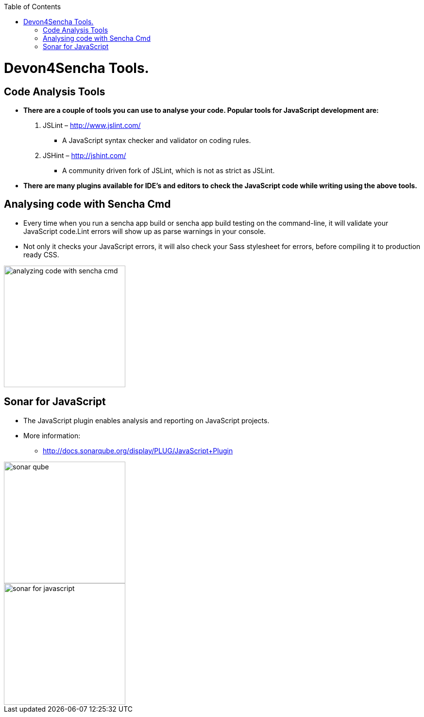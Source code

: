 :toc: macro
toc::[]

# Devon4Sencha Tools.

## Code Analysis Tools

- *There are a couple of tools you can
use to analyse
your code. Popular tools for JavaScript development are:*


1. JSLint – http://www.jslint.com/[http://www.jslint.com/]

* A JavaScript syntax checker and validator on coding rules.

2. JSHint – http://jshint.com/[http://jshint.com/]

* A community driven fork of JSLint, which is not as
strict as JSLint.



- *There are many plugins available for IDE’s and editors to check the JavaScript code while writing using the above tools.*

## Analysing code with Sencha Cmd

- Every time when you run a sencha app build or sencha
app build testing on the command-line, it will validate your JavaScript code.Lint errors will show up as parse warnings in your console.

- Not only it checks your JavaScript errors, it will also check your Sass stylesheet for errors, before compiling it to production ready CSS.

image::images/devon4sencha-badPractices/tools/analyzing-code-with-sencha-cmd.png[,width="250",Bad Practices Comma]

## Sonar for JavaScript
- The JavaScript plugin enables analysis and reporting on JavaScript projects.

- More information: 
* http://docs.sonarqube.org/display/PLUG/JavaScript+Plugin[http://docs.sonarqube.org/display/PLUG/JavaScript+Plugin]

image::images/devon4sencha-badPractices/tools/sonar-qube.png[,width="250",Bad Practices Comma]

image::images/devon4sencha-badPractices/tools/sonar-for-javascript.png[,width="250",Bad Practices Comma]

